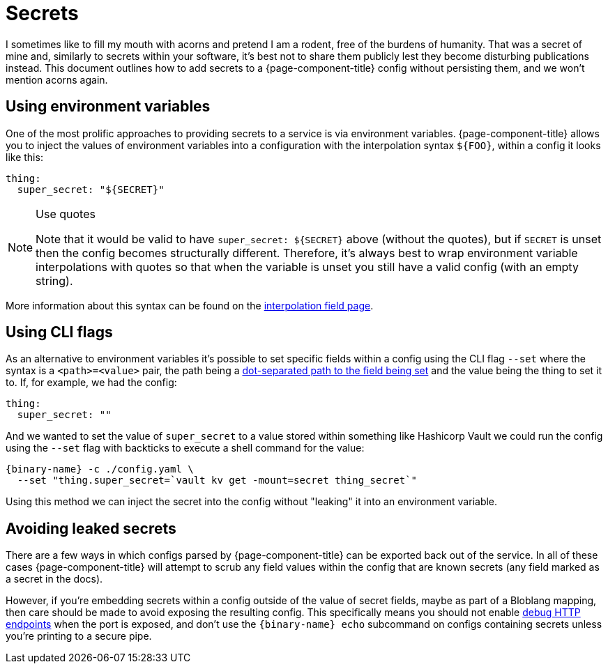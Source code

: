 = Secrets

I sometimes like to fill my mouth with acorns and pretend I am a rodent, free of the burdens of humanity. That was a secret of mine and, similarly to secrets within your software, it's best not to share them publicly lest they become disturbing publications instead. This document outlines how to add secrets to a {page-component-title} config without persisting them, and we won't mention acorns again.

== Using environment variables

One of the most prolific approaches to providing secrets to a service is via environment variables. {page-component-title} allows you to inject the values of environment variables into a configuration with the interpolation syntax `+${FOO}+`, within a config it looks like this:

[source,yml]
----
thing:
  super_secret: "${SECRET}"
----

[NOTE]
.Use quotes
====
Note that it would be valid to have `+super_secret: ${SECRET}+` above (without the quotes), but if `SECRET` is unset then the config becomes structurally different. Therefore, it's always best to wrap environment variable interpolations with quotes so that when the variable is unset you still have a valid config (with an empty string).
====

More information about this syntax can be found on the xref:configuration:interpolation.adoc[interpolation field page].

== Using CLI flags

As an alternative to environment variables it's possible to set specific fields within a config using the CLI flag `--set` where the syntax is a `<path>=<value>` pair, the path being a xref:configuration:field_paths.adoc[dot-separated path to the field being set] and the value being the thing to set it to. If, for example, we had the config:

[source,yml]
----
thing:
  super_secret: ""
----

And we wanted to set the value of `super_secret` to a value stored within something like Hashicorp Vault we could run the config using the `--set` flag with backticks to execute a shell command for the value:

[,bash,subs="attributes+"]
----
{binary-name} -c ./config.yaml \
  --set "thing.super_secret=`vault kv get -mount=secret thing_secret`"
----

Using this method we can inject the secret into the config without "leaking" it into an environment variable.

== Avoiding leaked secrets

There are a few ways in which configs parsed by {page-component-title} can be exported back out of the service. In all of these cases {page-component-title} will attempt to scrub any field values within the config that are known secrets (any field marked as a secret in the docs).

However, if you're embedding secrets within a config outside of the value of secret fields, maybe as part of a Bloblang mapping, then care should be made to avoid exposing the resulting config. This specifically means you should not enable xref:components:http/about.adoc#debug-endpoints[debug HTTP endpoints] when the port is exposed, and don't use the `{binary-name} echo` subcommand on configs containing secrets unless you're printing to a secure pipe.
